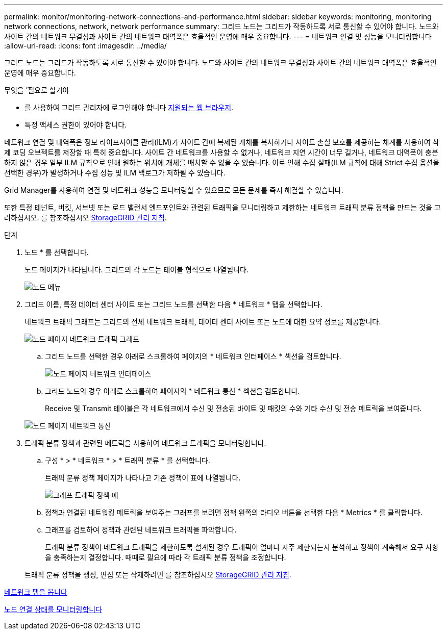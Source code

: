 ---
permalink: monitor/monitoring-network-connections-and-performance.html 
sidebar: sidebar 
keywords: monitoring, monitoring network connections, network, network performance 
summary: 그리드 노드는 그리드가 작동하도록 서로 통신할 수 있어야 합니다. 노드와 사이트 간의 네트워크 무결성과 사이트 간의 네트워크 대역폭은 효율적인 운영에 매우 중요합니다. 
---
= 네트워크 연결 및 성능을 모니터링합니다
:allow-uri-read: 
:icons: font
:imagesdir: ../media/


[role="lead"]
그리드 노드는 그리드가 작동하도록 서로 통신할 수 있어야 합니다. 노드와 사이트 간의 네트워크 무결성과 사이트 간의 네트워크 대역폭은 효율적인 운영에 매우 중요합니다.

.무엇을 &#8217;필요로 할거야
* 를 사용하여 그리드 관리자에 로그인해야 합니다 xref:../admin/web-browser-requirements.adoc[지원되는 웹 브라우저].
* 특정 액세스 권한이 있어야 합니다.


네트워크 연결 및 대역폭은 정보 라이프사이클 관리(ILM)가 사이트 간에 복제된 개체를 복사하거나 사이트 손실 보호를 제공하는 체계를 사용하여 삭제 코딩 오브젝트를 저장할 때 특히 중요합니다. 사이트 간 네트워크를 사용할 수 없거나, 네트워크 지연 시간이 너무 길거나, 네트워크 대역폭이 충분하지 않은 경우 일부 ILM 규칙으로 인해 원하는 위치에 개체를 배치할 수 없을 수 있습니다. 이로 인해 수집 실패(ILM 규칙에 대해 Strict 수집 옵션을 선택한 경우)가 발생하거나 수집 성능 및 ILM 백로그가 저하될 수 있습니다.

Grid Manager를 사용하여 연결 및 네트워크 성능을 모니터링할 수 있으므로 모든 문제를 즉시 해결할 수 있습니다.

또한 특정 테넌트, 버킷, 서브넷 또는 로드 밸런서 엔드포인트와 관련된 트래픽을 모니터링하고 제한하는 네트워크 트래픽 분류 정책을 만드는 것을 고려하십시오. 를 참조하십시오 xref:../admin/index.adoc[StorageGRID 관리 지침].

.단계
. 노드 * 를 선택합니다.
+
노드 페이지가 나타납니다. 그리드의 각 노드는 테이블 형식으로 나열됩니다.

+
image::../media/nodes_menu.png[노드 메뉴]

. 그리드 이름, 특정 데이터 센터 사이트 또는 그리드 노드를 선택한 다음 * 네트워크 * 탭을 선택합니다.
+
네트워크 트래픽 그래프는 그리드의 전체 네트워크 트래픽, 데이터 센터 사이트 또는 노드에 대한 요약 정보를 제공합니다.

+
image::../media/nodes_page_network_traffic_graph.png[노드 페이지 네트워크 트래픽 그래프]

+
.. 그리드 노드를 선택한 경우 아래로 스크롤하여 페이지의 * 네트워크 인터페이스 * 섹션을 검토합니다.
+
image::../media/nodes_page_network_interfaces.png[노드 페이지 네트워크 인터페이스]

.. 그리드 노드의 경우 아래로 스크롤하여 페이지의 * 네트워크 통신 * 섹션을 검토합니다.
+
Receive 및 Transmit 테이블은 각 네트워크에서 수신 및 전송된 바이트 및 패킷의 수와 기타 수신 및 전송 메트릭을 보여줍니다.

+
image::../media/nodes_page_network_communication.png[노드 페이지 네트워크 통신]



. 트래픽 분류 정책과 관련된 메트릭을 사용하여 네트워크 트래픽을 모니터링합니다.
+
.. 구성 * > * 네트워크 * > * 트래픽 분류 * 를 선택합니다.
+
트래픽 분류 정책 페이지가 나타나고 기존 정책이 표에 나열됩니다.

+
image::../media/traffic_classification_policies_main_screen_w_examples.png[그래프 트래픽 정책 예]

.. 정책과 연결된 네트워킹 메트릭을 보여주는 그래프를 보려면 정책 왼쪽의 라디오 버튼을 선택한 다음 * Metrics * 를 클릭합니다.
.. 그래프를 검토하여 정책과 관련된 네트워크 트래픽을 파악합니다.
+
트래픽 분류 정책이 네트워크 트래픽을 제한하도록 설계된 경우 트래픽이 얼마나 자주 제한되는지 분석하고 정책이 계속해서 요구 사항을 충족하는지 결정합니다. 때때로 필요에 따라 각 트래픽 분류 정책을 조정합니다.

+
트래픽 분류 정책을 생성, 편집 또는 삭제하려면 를 참조하십시오 xref:../admin/index.adoc[StorageGRID 관리 지침].





xref:viewing-network-tab.adoc[네트워크 탭을 봅니다]

xref:monitoring-node-connection-states.adoc[노드 연결 상태를 모니터링합니다]
